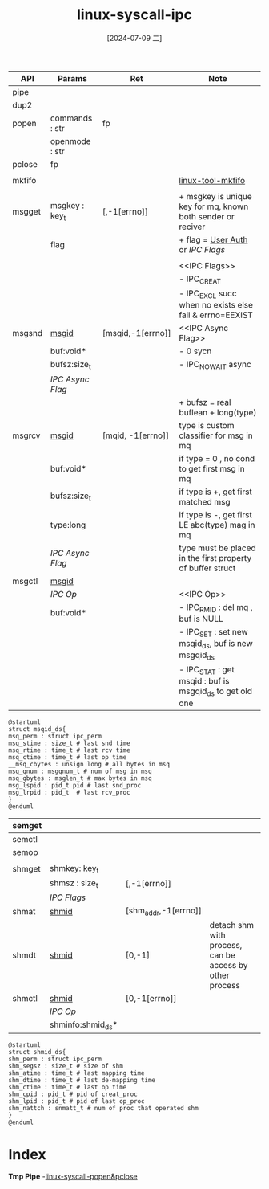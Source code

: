 :PROPERTIES:
:ID:       aa7f440e-3cb3-4f1f-9520-36c54a809ec6
:END:
#+title: linux-syscall-ipc
#+date: [2024-07-09 二]
#+last_modified: [2024-07-09 二 18:39]


|--------+----------------+-----------------------+-------------------------------------------------------------|
| API    | Params         | Ret                   | Note                                                        |
|--------+----------------+-----------------------+-------------------------------------------------------------|
| pipe   |                |                       |                                                             |
|--------+----------------+-----------------------+-------------------------------------------------------------|
| dup2   |                |                       |                                                             |
|--------+----------------+-----------------------+-------------------------------------------------------------|
| popen  | commands : str | fp                    |                                                             |
|        | openmode : str |                       |                                                             |
|--------+----------------+-----------------------+-------------------------------------------------------------|
| pclose | fp             |                       |                                                             |
|--------+----------------+-----------------------+-------------------------------------------------------------|
|        |                |                       |                                                             |
|--------+----------------+-----------------------+-------------------------------------------------------------|
| mkfifo |                |                       | [[id:56deeac6-c94f-4686-9e9d-39012cd24589][linux-tool-mkfifo]]                                           |
|--------+----------------+-----------------------+-------------------------------------------------------------|
|        |                |                       |                                                             |
|--------+----------------+-----------------------+-------------------------------------------------------------|
| msgget | msgkey : key_t | [<<msgid>>,-1[errno]] | + msgkey is unique key for mq, known both sender or reciver |
|        | flag           |                       | + flag = [[id:ffa9bdb4-0948-42fd-8eae-42972ab6474b][User Auth]] or [[IPC Flags]]                             |
|        |                |                       |                                                             |
|        |                |                       | <<IPC Flags>>                                               |
|        |                |                       | - IPC_CREAT                                                 |
|        |                |                       | - IPC_EXCL succ when no exists else fail & errno=EEXIST     |
|--------+----------------+-----------------------+-------------------------------------------------------------|
| msgsnd | [[msgid]]          | [msqid,-1[errno]]     | <<IPC Async Flag>>                                          |
|        | buf:void*      |                       | - 0 sycn                                                    |
|        | bufsz:size_t   |                       | - IPC_NOWAIT async                                          |
|        | [[IPC Async Flag]] |                       |                                                             |
|        |                |                       | + bufsz = real buflean + long(type)                         |
|--------+----------------+-----------------------+-------------------------------------------------------------|
| msgrcv | [[msgid]]          | [mqid, -1[errno]]     | type is custom classifier for msg in mq                     |
|        | buf:void*      |                       | if type = 0 , no cond to get first msg in mq                |
|        | bufsz:size_t   |                       | if type is +, get first matched msg                         |
|        | type:long      |                       | if type is -, get first LE abc(type) mag in mq              |
|        | [[IPC Async Flag]] |                       | type must be placed in the first property of buffer struct  |
|--------+----------------+-----------------------+-------------------------------------------------------------|
| msgctl | [[msgid]]          |                       |                                                             |
|        | [[IPC Op]]         |                       | <<IPC Op>>                                                  |
|        | buf:void*      |                       | - IPC_RMID : del mq , buf is NULL                           |
|        |                |                       | - IPC_SET  : set new msqid_ds, buf is new msgqid_ds         |
|        |                |                       | - IPC_STAT : get msqid : buf is msgqid_ds to get old one    |
|--------+----------------+-----------------------+-------------------------------------------------------------|
#+NAME: msqid_ds
#+BEGIN_SRC plantuml  :file ../tmp/puml-bf407284-3dd4-11ef-8f91-02429014a5f8.png
@startuml
struct msqid_ds{
msq_perm : struct ipc_perm
msq_stime : size_t # last snd time
msq_rtime : time_t # last rcv time
msq_ctime : time_t # last op time
__msq_cbytes : unsign long # all bytes in msq
msq_qnum : msgqnum_t # num of msg in msq
msq_qbytes : msglen_t # max bytes in msq 
msg_lspid : pid_t pid # last snd_proc
msg_lrpid : pid_t  # last rcv_proc
}
@enduml
  #+END_SRC

  #+RESULTS: msqid_ds
  [[file:../tmp/puml-bf407284-3dd4-11ef-8f91-02429014a5f8.png]]

|--------+-------------------+-----------------------+---------------------------------------------------------|
| semget |                   |                       |                                                         |
|--------+-------------------+-----------------------+---------------------------------------------------------|
| semctl |                   |                       |                                                         |
|--------+-------------------+-----------------------+---------------------------------------------------------|
| semop  |                   |                       |                                                         |
|--------+-------------------+-----------------------+---------------------------------------------------------|
|        |                   |                       |                                                         |
|--------+-------------------+-----------------------+---------------------------------------------------------|
| shmget | shmkey: key_t     |                       |                                                         |
|        | shmsz : size_t    | [<<shmid>>,-1[errno]] |                                                         |
|        | [[IPC Flags]]         |                       |                                                         |
|--------+-------------------+-----------------------+---------------------------------------------------------|
| shmat  | [[shmid]]             | [shm_addr,-1[errno]]  |                                                         |
|--------+-------------------+-----------------------+---------------------------------------------------------|
| shmdt  | [[shmid]]             | [0,-1]                | detach shm with process, can be access by other process |
|--------+-------------------+-----------------------+---------------------------------------------------------|
| shmctl | [[shmid]]             | [0,-1[errno]]         |                                                         |
|        | [[IPC Op]]            |                       |                                                         |
|        | shminfo:shmid_ds* |                       |                                                         |
|--------+-------------------+-----------------------+---------------------------------------------------------|
#+NAME: shmid_ds
#+BEGIN_SRC plantuml  :file ../tmp/puml-bf407284-3dd4-11ef-8f91-02429014a5f7.png
@startuml
struct shmid_ds{
shm_perm : struct ipc_perm
shm_segsz : size_t # size of shm
shm_atime : time_t # last mapping time
shm_dtime : time_t # last de-mapping time
shm_ctime : time_t # last op time
shm_cpid : pid_t # pid of creat_proc
shm_lpid : pid_t # pid of last op_proc
shm_nattch : snmatt_t # num of proc that operated shm
}
@enduml
  #+END_SRC

  #+RESULTS: shmid_ds
  [[file:../tmp/puml-bf407284-3dd4-11ef-8f91-02429014a5f7.png]]



* Index
*Tmp Pipe*
-[[id:075d205e-22cf-40dd-b240-9408584298c3][linux-syscall-popen&pclose]] 

